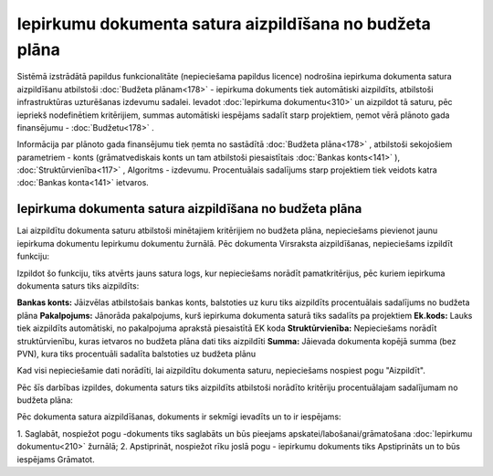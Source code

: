 .. 14135 Iepirkumu dokumenta satura aizpildīšana no budžeta plāna************************************************************ 
Sistēmā izstrādātā papildus funkcionalitāte (nepieciešama papildus
licence) nodrošina iepirkuma dokumenta satura aizpildīšanu atbilstoši
:doc:`Budžeta plānam<178>` - iepirkuma dokuments tiek automātiski
aizpildīts, atbilstoši infrastruktūras uzturēšanas izdevumu sadalei.
Ievadot :doc:`Iepirkuma dokumentu<310>` un aizpildot tā saturu, pēc
iepriekš nodefinētiem kritērijiem, summas automātiski iespējams
sadalīt starp projektiem, ņemot vērā plānoto gada finansējumu -
:doc:`Budžetu<178>` .

Informācija par plānoto gada finansējumu tiek ņemta no sastādītā
:doc:`Budžeta plāna<178>` , atbilstoši sekojošiem parametriem - konts
(grāmatvediskais konts un tam atbilstoši piesaistītais :doc:`Bankas
konts<141>` ), :doc:`Struktūrvienība<117>` , Algoritms - izdevumu.
Procentuālais sadalījums starp projektiem tiek veidots katra
:doc:`Bankas konta<141>` ietvaros.


Iepirkuma dokumenta satura aizpildīšana no budžeta plāna
````````````````````````````````````````````````````````
Lai aizpildītu dokumenta saturu atbilstoši minētajiem kritērijiem no
budžeta plāna, nepieciešams pievienot jaunu iepirkuma dokumentu
Iepirkumu dokumentu žurnālā. Pēc dokumenta Virsraksta aizpildīšanas,
nepieciešams izpildīt funkciju:

|images_ozols/26457.png|

Izpildot šo funkciju, tiks atvērts jauns satura logs, kur nepieciešams
norādīt pamatkritērijus, pēc kuriem iepirkuma dokumenta saturs tiks
aizpildīts:

|images_ozols/26458.png|

**Bankas konts:** Jāizvēlas atbilstošais bankas konts, balstoties uz
kuru tiks aizpildīts procentuālais sadalījums no budžeta plāna
**Pakalpojums:** Jānorāda pakalpojums, kurš iepirkuma dokumenta saturā
tiks sadalīts pa projektiem
**Ek.kods:** Lauks tiek aizpildīts automātiski, no pakalpojuma
aprakstā piesaistītā EK koda
**Struktūrvienība:** Nepieciešams norādīt struktūrvienību, kuras
ietvaros no budžeta plāna dati tiks aizpildīti
**Summa:** Jāievada dokumenta kopējā summa (bez PVN), kura tiks
procentuāli sadalīta balstoties uz budžeta plānu

Kad visi nepieciešamie dati norādīti, lai aizpildītu dokumenta saturu,
nepieciešams nospiest pogu "Aizpildīt".

Pēc šīs darbības izpildes, dokumenta saturs tiks aizpildīts atbilstoši
norādīto kritēriju procentuālajam sadalījumam no budžeta plāna:

|images_ozols/26459.png|

Pēc dokumenta satura aizpildīšanas, dokuments ir sekmīgi ievadīts un
to ir iespējams:

1. Saglabāt, nospiežot pogu |images_ozols/24615.jpg| -dokuments tiks
saglabāts un būs pieejams apskatei/labošanai/grāmatošana
:doc:`Iepirkumu dokumentu<210>` žurnālā;
2. Apstiprināt, nospiežot rīku joslā pogu |images_ozols/24740.png| -
iepirkumu dokuments tiks Apstiprināts un to būs iespējams Grāmatot.

.. |images_ozols/26457.png| image:: images_ozols/26457.png
       :scale: 100%

.. |images_ozols/26458.png| image:: images_ozols/26458.png
       :scale: 100%

.. |images_ozols/26459.png| image:: images_ozols/26459.png
       :scale: 100%

.. |images_ozols/24615.jpg| image:: images_ozols/24615.jpg
       :scale: 100%

.. |images_ozols/24740.png| image:: images_ozols/24740.png
       :scale: 100%

 